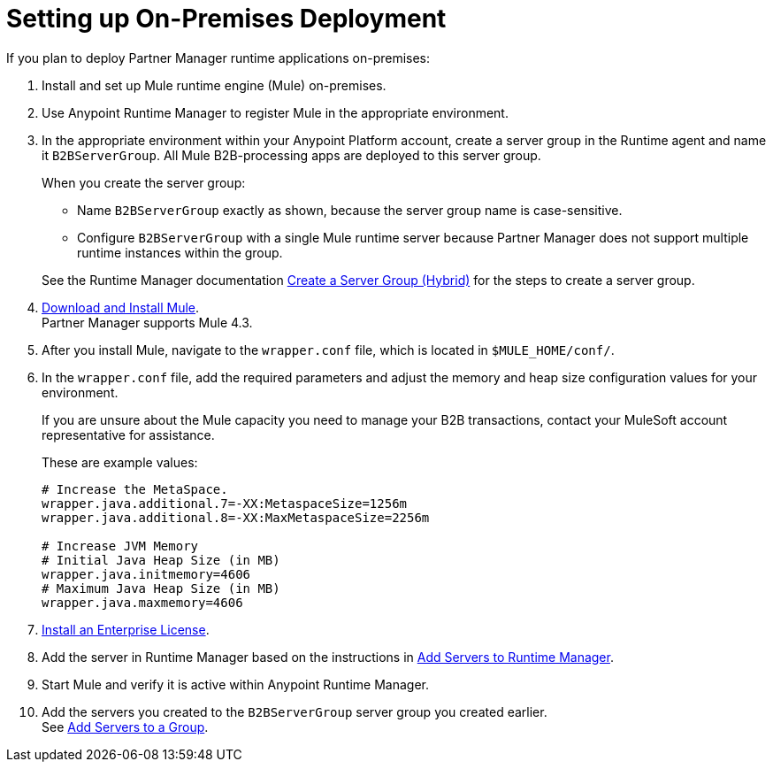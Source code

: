 = Setting up On-Premises Deployment

If you plan to deploy Partner Manager runtime applications on-premises:

. Install and set up Mule runtime engine (Mule) on-premises.
. Use Anypoint Runtime Manager to register Mule in the appropriate environment.
. In the appropriate environment within your Anypoint Platform account, create a server group in the Runtime agent and name it `B2BServerGroup`. All Mule B2B-processing apps are deployed to this server group.
+
When you create the server group:

* Name `B2BServerGroup` exactly as shown, because the server group name is case-sensitive.
* Configure `B2BServerGroup` with a single Mule runtime server because Partner Manager does not support multiple runtime instances within the group.

+
See the Runtime Manager documentation xref:runtime-manager::server-group-create.adoc[Create a Server Group (Hybrid)] for the steps to create a server group.
+
. xref:mule-runtime::runtime-installation-task.adoc[Download and Install Mule]. +
Partner Manager supports Mule 4.3.
. After you install Mule, navigate to the `wrapper.conf` file, which is located in `$MULE_HOME/conf/`.
. In the `wrapper.conf` file, add the required parameters and adjust the memory and heap size configuration values for your environment.
+
If you are unsure about the Mule capacity you need to manage your B2B transactions, contact your MuleSoft account representative for assistance.
+
These are example values:
+
[source,xml,linenums]
----
# Increase the MetaSpace.
wrapper.java.additional.7=-XX:MetaspaceSize=1256m
wrapper.java.additional.8=-XX:MaxMetaspaceSize=2256m

# Increase JVM Memory
# Initial Java Heap Size (in MB)
wrapper.java.initmemory=4606
# Maximum Java Heap Size (in MB)
wrapper.java.maxmemory=4606
----
+
. xref:mule-runtime::installing-an-enterprise-license.adoc[Install an Enterprise License].
. Add the server in Runtime Manager based on the instructions in xref:runtime-manager::servers-create.adoc[Add Servers to Runtime Manager].
. Start Mule and verify it is active within Anypoint Runtime Manager.
. Add the servers you created to the `B2BServerGroup` server group you created earlier. +
See xref:runtime-manager::server-group-add.adoc[Add Servers to a Group].
